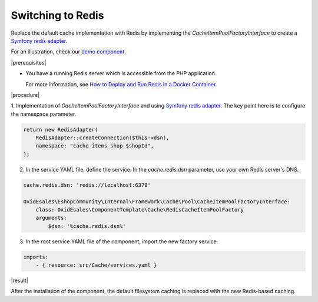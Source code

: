 Switching to Redis
==================
.. _redis-caching-tutorial-20240514:

Replace the default cache implementation with Redis by implementing the `CacheItemPoolFactoryInterface` to create a `Symfony redis adapter <https://symfony.com/doc/current/components/cache/adapters/redis_adapter.html>`_.

For an illustration, check our `demo component <https://github.com/OXID-eSales/component-template>`_.

|prerequisites|

* You have a running Redis server which is accessible from the PHP application.

  For more information, see `How to Deploy and Run Redis in a Docker Container <https://redis.io/learn/operate/orchestration/docker>`__.

|procedure|

1. Implementation of `CacheItemPoolFactoryInterface` and
using `Symfony redis adapter <https://symfony.com/doc/current/components/cache/adapters/redis_adapter.html>`_.
The key point here is to configure the namespace parameter.

.. code-block:: php

    return new RedisAdapter(
        RedisAdapter::createConnection($this->dsn),
        namespace: "cache_items_shop_$shopId",
    );

2. In the service YAML file, define the service. In the `cache.redis.dsn` parameter, use your own Redis server's DNS.

.. code-block:: yaml

    cache.redis.dsn: 'redis://localhost:6379'

    OxidEsales\EshopCommunity\Internal\Framework\Cache\Pool\CacheItemPoolFactoryInterface:
        class: OxidEsales\ComponentTemplate\Cache\RedisCacheItemPoolFactory
        arguments:
            $dsn: '%cache.redis.dsn%'

3. In the root service YAML file of the component, import the new factory service:

.. code-block:: yaml

    imports:
        - { resource: src/Cache/services.yaml }

|result|

After the installation of the component, the default filesystem caching is replaced with the new Redis-based caching.
